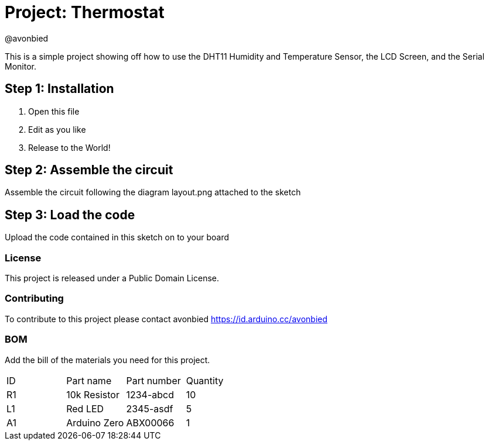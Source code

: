 :Author: @avonbied
:Date: 24/07/2020
:Revision: 1.0.0
:License: Public Domain

= Project: Thermostat

This is a simple project showing off how to use the DHT11 Humidity and Temperature Sensor,
  the LCD Screen, and the Serial Monitor.

== Step 1: Installation

1. Open this file
2. Edit as you like
3. Release to the World!

== Step 2: Assemble the circuit

Assemble the circuit following the diagram layout.png attached to the sketch

== Step 3: Load the code

Upload the code contained in this sketch on to your board

=== License
This project is released under a {License} License.

=== Contributing
To contribute to this project please contact avonbied https://id.arduino.cc/avonbied

=== BOM
Add the bill of the materials you need for this project.

|===
| ID | Part name      | Part number | Quantity
| R1 | 10k Resistor   | 1234-abcd   | 10
| L1 | Red LED        | 2345-asdf   | 5
| A1 | Arduino Zero   | ABX00066    | 1
|===
